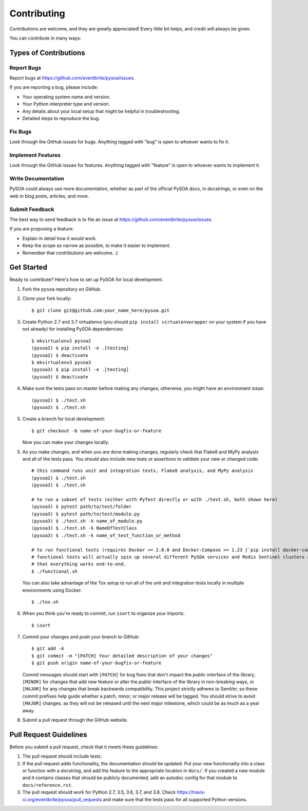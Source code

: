 Contributing
============

Contributions are welcome, and they are greatly appreciated! Every little bit helps, and credit will always be given.

You can contribute in many ways:

Types of Contributions
----------------------

Report Bugs
~~~~~~~~~~~

Report bugs at https://github.com/eventbrite/pysoa/issues.

If you are reporting a bug, please include:

* Your operating system name and version.
* Your Python interpreter type and version.
* Any details about your local setup that might be helpful in troubleshooting.
* Detailed steps to reproduce the bug.

Fix Bugs
~~~~~~~~

Look through the GitHub issues for bugs. Anything tagged with "bug" is open to whoever wants to fix it.

Implement Features
~~~~~~~~~~~~~~~~~~

Look through the GitHub issues for features. Anything tagged with "feature" is open to whoever wants to implement it.

Write Documentation
~~~~~~~~~~~~~~~~~~~

PySOA could always use more documentation, whether as part of the official PySOA docs, in docstrings, or even on the
web in blog posts, articles, and more.

Submit Feedback
~~~~~~~~~~~~~~~

The best way to send feedback is to file an issue at https://github.com/eventbrite/pysoa/issues.

If you are proposing a feature:

* Explain in detail how it would work.
* Keep the scope as narrow as possible, to make it easier to implement.
* Remember that contributions are welcome. :)

Get Started
-----------

Ready to contribute? Here's how to set up PySOA for local development.

1. Fork the ``pysoa`` repository on GitHub.
2. Clone your fork locally::

       $ git clone git@github.com:your_name_here/pysoa.git

3. Create Python 2.7 and 3.7 virtualenvs (you should ``pip install virtualenvwrapper`` on your system if you have not
   already) for installing PySOA dependencies::

       $ mkvirtualenv2 pysoa2
       (pysoa2) $ pip install -e .[testing]
       (pysoa2) $ deactivate
       $ mkvirtualenv3 pysoa3
       (pysoa3) $ pip install -e .[testing]
       (pysoa3) $ deactivate

4. Make sure the tests pass on master before making any changes; otherwise, you might have an environment issue::

       (pysoa2) $ ./test.sh
       (pysoa3) $ ./test.sh

5. Create a branch for local development::

       $ git checkout -b name-of-your-bugfix-or-feature

   Now you can make your changes locally.

5. As you make changes, and when you are done making changes, regularly check that Flake8 and MyPy analysis and all of
   the tests pass. You should also include new tests or assertions to validate your new or changed code::

       # this command runs unit and integration tests, Flake8 analysis, and MyPy analysis
       (pysoa2) $ ./test.sh
       (pysoa3) $ ./test.sh

       # to run a subset of tests (either with PyTest directly or with ./test.sh, both shown here)
       (pysoa3) $ pytest path/to/test/folder
       (pysoa3) $ pytest path/to/test/module.py
       (pysoa3) $ ./test.sh -k name_of_module.py
       (pysoa3) $ ./test.sh -k NameOfTestClass
       (pysoa3) $ ./test.sh -k name_of_test_function_or_method

       # to run functional tests (requires Docker >= 2.0.0 and Docker-Compose >= 1.23 [`pip install docker-compose`])
       # functional tests will actually spin up several different PySOA services and Redis Sentinel clusters and test
       # that everything works end-to-end.
       $ ./functional.sh

   You can also take advantage of the Tox setup to run all of the unit and integration tests locally in multiple
   environments using Docker::

       $ ./tox.sh

6. When you think you're ready to commit, run ``isort`` to organize your imports::

       $ isort

7. Commit your changes and push your branch to GitHub::

       $ git add -A
       $ git commit -m "[PATCH] Your detailed description of your changes"
       $ git push origin name-of-your-bugfix-or-feature

   Commit messages should start with ``[PATCH]`` for bug fixes that don't impact the *public* interface of the library,
   ``[MINOR]`` for changes that add new feature or alter the *public* interface of the library in non-breaking ways,
   or ``[MAJOR]`` for any changes that break backwards compatibility. This project strictly adheres to SemVer, so these
   commit prefixes help guide whether a patch, minor, or major release will be tagged. You should strive to avoid
   ``[MAJOR]`` changes, as they will not be released until the next major milestone, which could be as much as a year
   away.

8. Submit a pull request through the GitHub website.

Pull Request Guidelines
-----------------------

Before you submit a pull request, check that it meets these guidelines:

1. The pull request should include tests.
2. If the pull request adds functionality, the documentation should be updated. Put your new functionality into a
   class or function with a docstring, and add the feature to the appropriate location in ``docs/``. If you created a
   new module and it contains classes that should be publicly documented, add an autodoc config for that module to
   ``docs/reference.rst``.
3. The pull request should work for Python 2.7, 3.5, 3.6, 3.7, and 3.8. Check
   https://travis-ci.org/eventbrite/pysoa/pull_requests and make sure that the tests pass for all supported Python
   versions.
